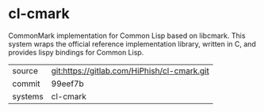 * cl-cmark

CommonMark implementation for Common Lisp based on libcmark. This system wraps the official reference implementation library, written in C, and provides lispy bindings for Common Lisp.

|---------+-------------------------------------------|
| source  | git:https://gitlab.com/HiPhish/cl-cmark.git   |
| commit  | 99eef7b  |
| systems | cl-cmark |
|---------+-------------------------------------------|

